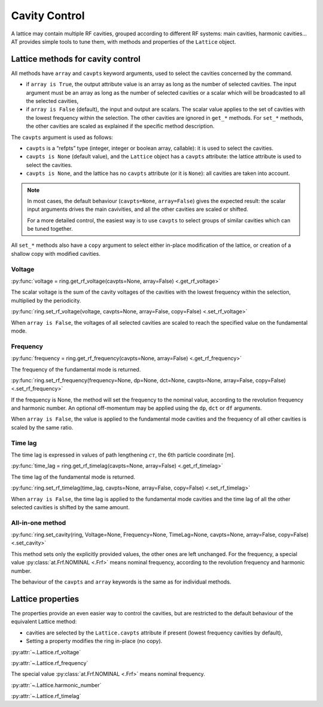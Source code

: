 Cavity Control
==============

A lattice may contain multiple RF cavities, grouped according to 
different RF systems: main cavities, harmonic cavities…
AT provides simple tools to tune them, with methods and properties of
the ``Lattice`` object.

Lattice methods for cavity control
----------------------------------

All methods have ``array`` and ``cavpts`` keyword arguments, used to
select the cavities concerned by the command.

-  if ``array is True``, the output attribute value is an array as long
   as the number of selected cavities. The input argument must be an
   array as long as the number of selected cavities or a scalar which
   will be broadcasted to all the selected cavities,
-  if ``array is False`` (default), the input and output are scalars.
   The scalar value applies to the set of cavities with the lowest
   frequency within the selection. The other cavities are ignored in
   ``get_*`` methods. For ``set_*`` methods, the other cavities are
   scaled as explained if the specific method description.

The ``cavpts`` argument is used as follows:

- ``cavpts`` is a “refpts” type (integer, integer or boolean array, callable):
  it is used to select the cavities.
- ``cavpts is None`` (default value), and the ``Lattice`` object has a
  ``cavpts`` attribute: the lattice attribute is used to select the cavities.
- ``cavpts is None``, and the lattice has no ``cavpts`` attribute (or it is
  ``None``): all cavities are taken into account.

.. note::

   In most cases, the default behaviour (``cavpts=None``, ``array=False``) gives
   the expected result: the scalar input arguments drives the main cavivities, and
   all the other cavities are scaled or shifted.

   For a more detailed control, the easiest way is to use ``cavpts`` to select
   groups of similar cavities which can be tuned together.

All ``set_*`` methods also have a ``copy`` argument to select either
in-place modification of the lattice, or creation of a shallow copy with
modified cavities.

Voltage
~~~~~~~

:py:func:`voltage = ring.get_rf_voltage(cavpts=None, array=False) <.get_rf_voltage>`

The scalar voltage is the sum of the cavity voltages of the cavities
with the lowest frequency within the selection, multiplied by the
periodicity.

:py:func:`ring.set_rf_voltage(voltage, cavpts=None, array=False, copy=False) <.set_rf_voltage>`

When ``array is False``, the voltages of all selected cavities are scaled to reach
the specified value on the fundamental mode.

Frequency
~~~~~~~~~

:py:func:`frequency = ring.get_rf_frequency(cavpts=None, array=False) <.get_rf_frequency>`

The frequency of the fundamental mode is returned.

:py:func:`ring.set_rf_frequency(frequency=None, dp=None, dct=None, cavpts=None, array=False, copy=False) <.set_rf_frequency>`

If the frequency is None, the method will set the frequency to the
nominal value, according to the revolution frequency and harmonic
number. An optional off-momentum may be applied using the ``dp``, ``dct``
or ``df`` arguments.

When ``array is False``, the value is applied to the fundamental mode
cavities and the frequency of all other cavities is scaled by the same
ratio.

Time lag
~~~~~~~~

The time lag is expressed in values of path lengthening :math:`c\tau`, the 6th
particle coordinate [m].

:py:func:`time_lag = ring.get_rf_timelag(cavpts=None, array=False) <.get_rf_timelag>`

The time lag of the fundamental mode is returned.

:py:func:`ring.set_rf_timelag(time_lag, cavpts=None, array=False, copy=False) <.set_rf_timelag>`

When ``array is False``, the time lag is applied to the fundamental mode
cavities and the time lag of all the other selected cavities is shifted
by the same amount.

All-in-one method
~~~~~~~~~~~~~~~~~

:py:func:`ring.set_cavity(ring, Voltage=None, Frequency=None, TimeLag=None, cavpts=None, array=False, copy=False) <.set_cavity>`

This method sets only the explicitly provided values, the other ones are
left unchanged. For the frequency, a special value :py:class:`at.Frf.NOMINAL <.Frf>`
means nominal frequency, according to the revolution frequency and
harmonic number.

The behaviour of the ``cavpts`` and ``array`` keywords is the same as
for individual methods.

Lattice properties
------------------

The properties provide an even easier way to control the cavities, but
are restricted to the default behaviour of the equivalent Lattice
method:

- cavities are selected by the ``Lattice.cavpts`` attribute if present (lowest frequency
  cavities by default),
- Setting a property modifies the ring in-place (no copy).

:py:attr:`~.Lattice.rf_voltage`

:py:attr:`~.Lattice.rf_frequency`

The special value :py:class:`at.Frf.NOMINAL <.Frf>` means nominal frequency.

:py:attr:`~.Lattice.harmonic_number`

:py:attr:`~.Lattice.rf_timelag`
